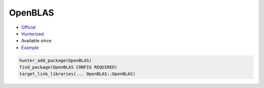 .. spelling::

    OpenBLAS

.. index:: math ; OpenBLAS

.. _pkg.OpenBLAS:

OpenBLAS
========

.. |hunter| image:: https://img.shields.io/badge/hunter-v0.16.4-blue.svg
  :target: https://github.com/cpp-pm/hunter/releases/tag/v0.16.4
  :alt: Hunter v0.16.4

-  `Official <https://github.com/xianyi/OpenBLAS>`__
-  `Hunterized <https://github.com/hunter-packages/OpenBLAS>`__
- Available since |hunter|
-  `Example <https://github.com/cpp-pm/hunter/blob/master/examples/OpenBLAS/foo.cpp>`__

.. code-block:: cmake

    hunter_add_package(OpenBLAS)
    find_package(OpenBLAS CONFIG REQUIRED)
    target_link_libraries(... OpenBLAS::OpenBLAS)
